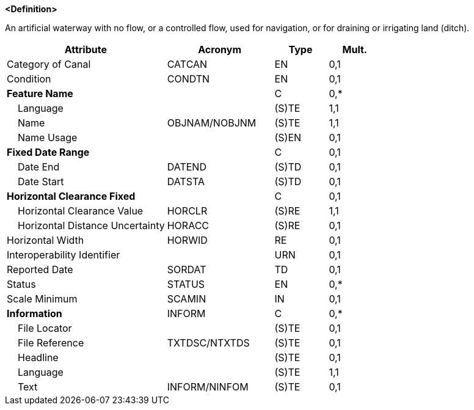 **<Definition>**

An artificial waterway with no flow, or a controlled flow, used for navigation, or for draining or irrigating land (ditch).

[cols="3,2,1,1", options="header"]
|===
|Attribute |Acronym |Type |Mult.

|Category of Canal|CATCAN|EN|0,1
|Condition|CONDTN|EN|0,1
|**Feature Name**||C|0,*
|    Language||(S)TE|1,1
|    Name|OBJNAM/NOBJNM|(S)TE|1,1
|    Name Usage||(S)EN|0,1
|**Fixed Date Range**||C|0,1
|    Date End|DATEND|(S)TD|0,1
|    Date Start|DATSTA|(S)TD|0,1
|**Horizontal Clearance Fixed**||C|0,1
|    Horizontal Clearance Value|HORCLR|(S)RE|1,1
|    Horizontal Distance Uncertainty|HORACC|(S)RE|0,1
|Horizontal Width|HORWID|RE|0,1
|Interoperability Identifier||URN|0,1
|Reported Date|SORDAT|TD|0,1
|Status|STATUS|EN|0,*
|Scale Minimum|SCAMIN|IN|0,1
|**Information**|INFORM|C|0,*
|    File Locator||(S)TE|0,1
|    File Reference|TXTDSC/NTXTDS|(S)TE|0,1
|    Headline||(S)TE|0,1
|    Language||(S)TE|1,1
|    Text|INFORM/NINFOM|(S)TE|0,1
|===

// include::../features_rules/Canal_rules.adoc[tag=Canal]
